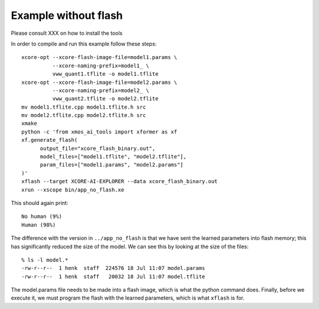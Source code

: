 Example without flash
=====================

Please consult XXX on how to install the tools


In order to compile and run this example follow these steps::

  xcore-opt --xcore-flash-image-file=model1.params \
            --xcore-naming-prefix=model1_ \
            vww_quant1.tflite -o model1.tflite
  xcore-opt --xcore-flash-image-file=model2.params \
            --xcore-naming-prefix=model2_ \
            vww_quant2.tflite -o model2.tflite
  mv model1.tflite.cpp model1.tflite.h src
  mv model2.tflite.cpp model2.tflite.h src
  xmake
  python -c 'from xmos_ai_tools import xformer as xf
  xf.generate_flash(
        output_file="xcore_flash_binary.out",
        model_files=["model1.tflite", "model2.tflite"],
        param_files=["model1.params", "model2.params"]
  )'
  xflash --target XCORE-AI-EXPLORER --data xcore_flash_binary.out
  xrun --xscope bin/app_no_flash.xe

This should again print::

  No human (9%)
  Human (98%)

The difference with the version in ``../app_no_flash`` is that we have sent
the learned parameters into flash memory; this has significantly reduced
the size of the model. We can see this by looking at the size of the files::

  % ls -l model.*
  -rw-r--r--  1 henk  staff  224576 18 Jul 11:07 model.params
  -rw-r--r--  1 henk  staff   20032 18 Jul 11:07 model.tflite

The model.params file needs to be made into a flash image, which is what
the python command does. Finally, before we execute it, we must program the
flash with the learned parameters, which is what ``xflash`` is for.


